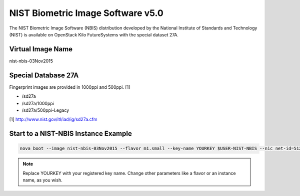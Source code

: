 .. _nist_nbis:

NIST Biometric Image Software v5.0
=====================================

The NIST Biometric Image Software (NBIS) distribution developed by the National Institute of Standards and Technology (NIST) is available on OpenStack Kilo FutureSystems with the special dataset 27A.

Virtual Image Name
--------------------

nist-nbis-03Nov2015

Special Database 27A
---------------------

Fingerprint images are provided in 1000ppi and 500ppi. [1]

* /sd27a
* /sd27a/1000ppi
* /sd27a/500ppi-Legacy

[1] http://www.nist.gov/itl/iad/ig/sd27a.cfm

Start to a NIST-NBIS Instance Example
--------------------------------------

.. code::
 
    nova boot --image nist-nbis-03Nov2015 --flavor m1.small --key-name YOURKEY $USER-NIST-NBIS --nic net-id=5120857b-c49c-4c05-a37e-8bee0b7df776

.. note:: Replace YOURKEY with your registered key name. Change other parameters like a flavor or an instance name, as you wish.
